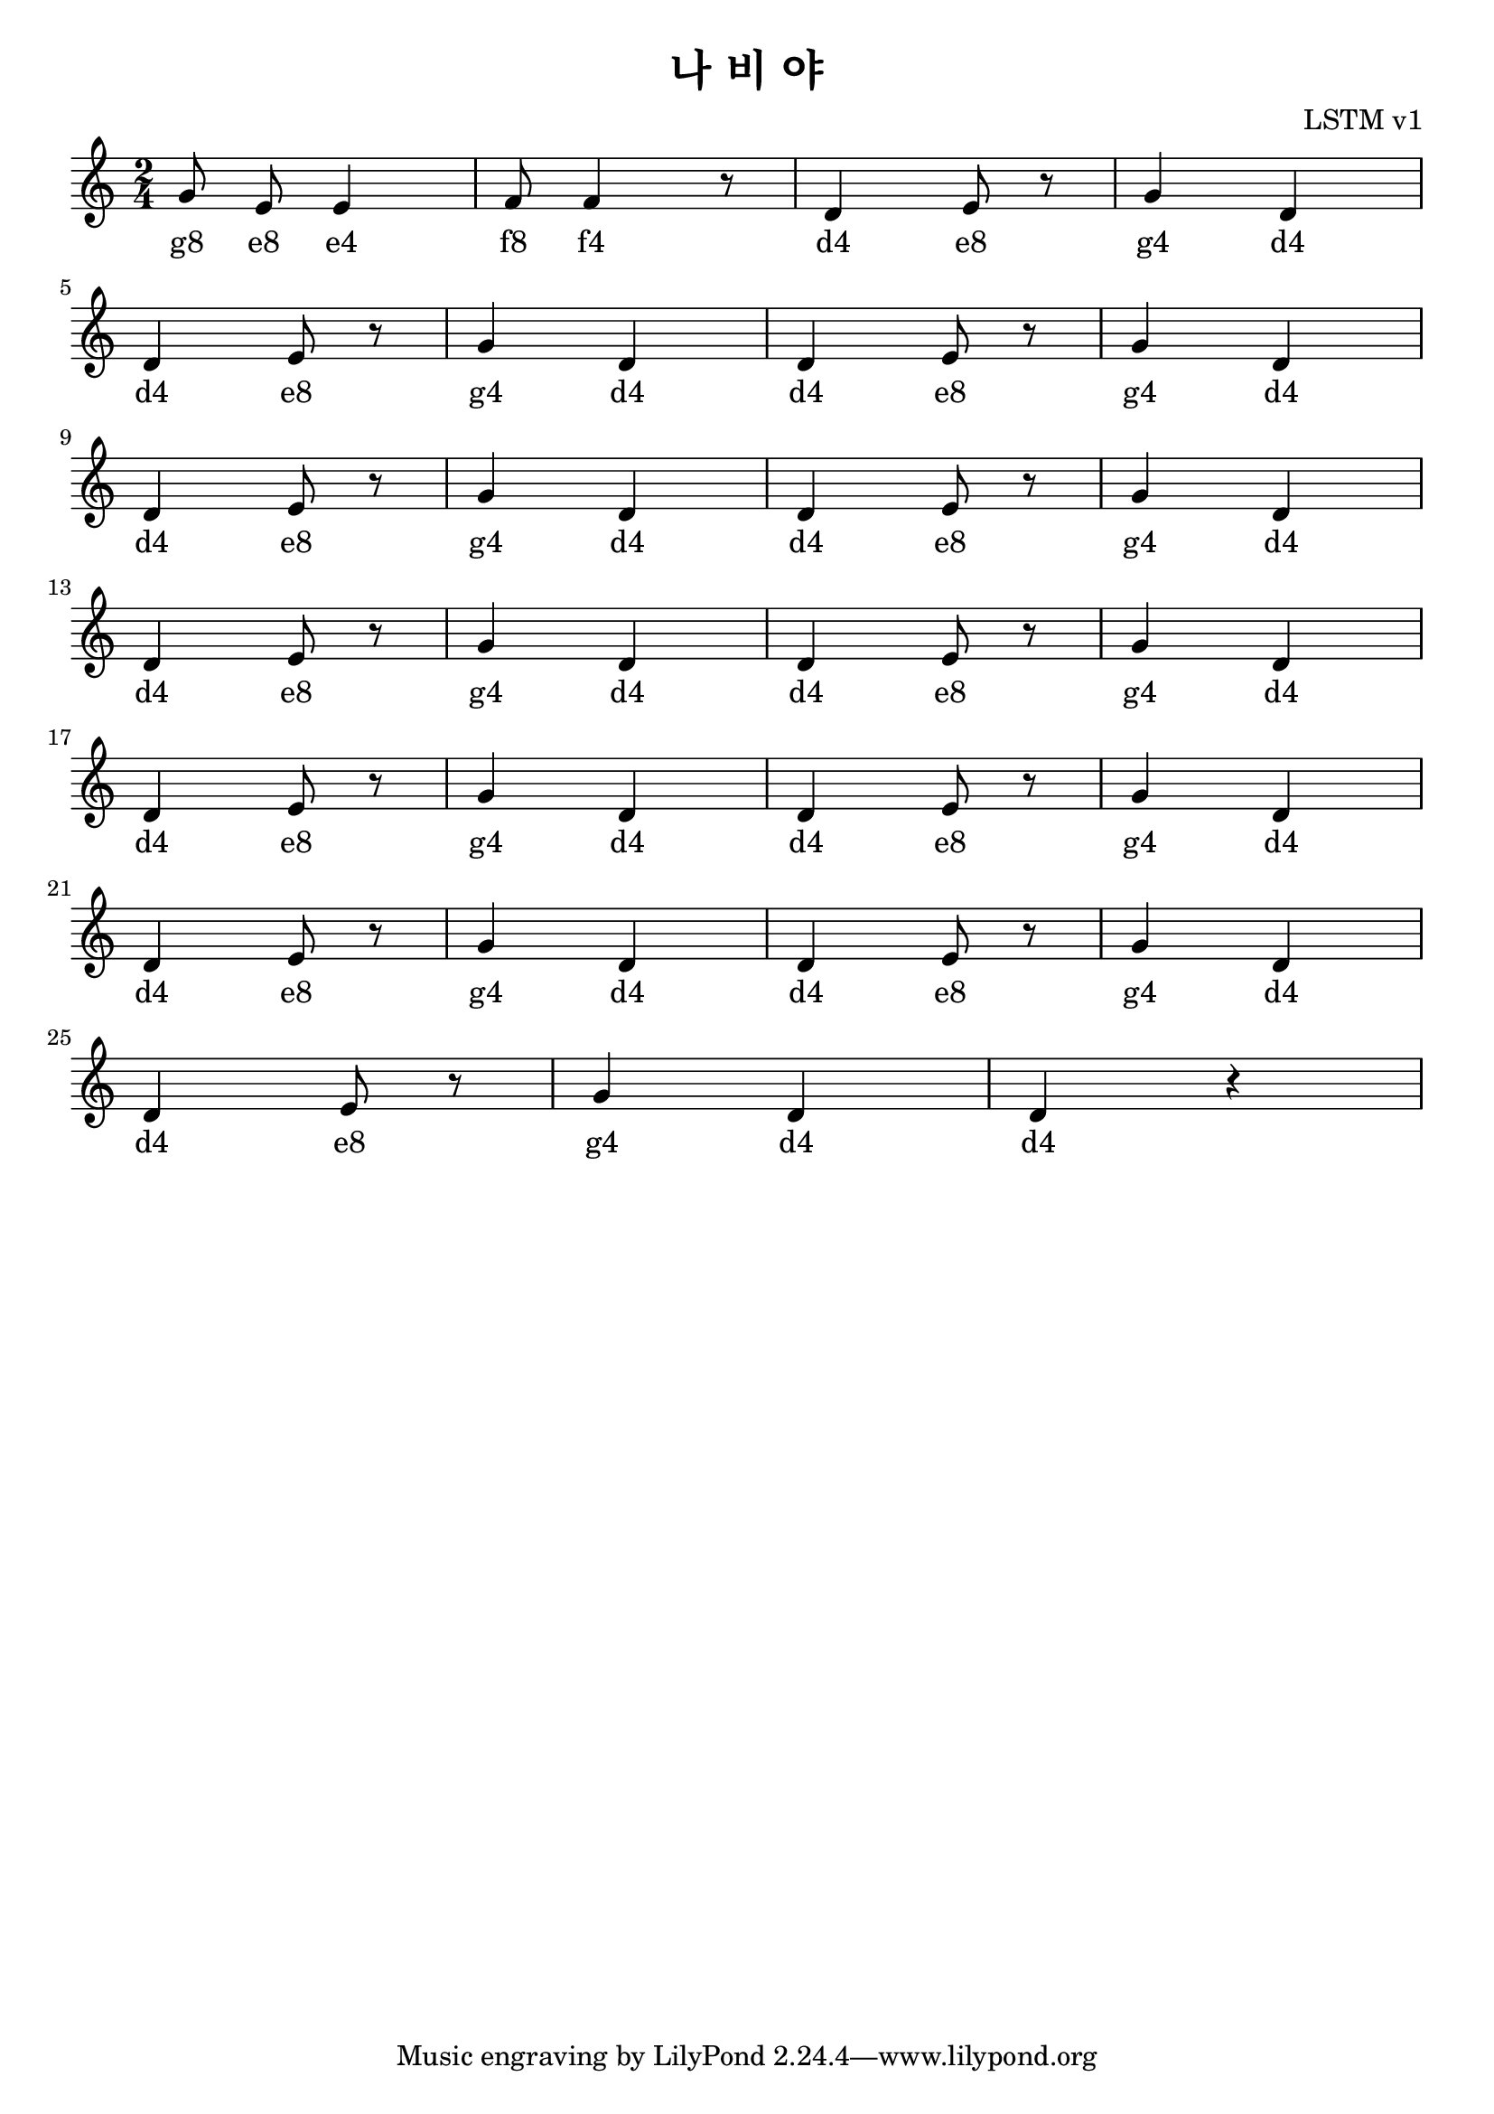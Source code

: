\paper { 
  indent = 0\mm
}

\header{
  title = "나 비 야"
  composer = "LSTM v1"
}

melody = \relative c'' {
\clef treble
\key c \major
\autoBeamOff
\time 2/4

g8 e8 e4 
f8 f4 r8
d4 e8 r8
g4 d4 
\break
d4 e8 r8
g4 d4 
d4 e8 r8
g4 d4 
\break
d4 e8 r8
g4 d4 
d4 e8 r8
g4 d4 
\break
d4 e8 r8
g4 d4
d4 e8 r8
g4 d4 
\break
d4 e8 r8
g4 d4 
d4 e8 r8
g4 d4 
\break
d4 e8 r8
g4 d4 
d4 e8 r8
g4 d4 
\break
d4 e8 r8
g4 d4 
d4 r4
}

\addlyrics {

#"g8" #"e8" #"e4"
#"f8" #"f4"
#"d4" #"e8"
#"g4" #"d4"
#"d4" #"e8"
#"g4" #"d4"
#"d4" #"e8"
#"g4" #"d4"
#"d4" #"e8"
#"g4" #"d4"
#"d4" #"e8"
#"g4" #"d4"
#"d4" #"e8"
#"g4" #"d4"
#"d4" #"e8"
#"g4" #"d4"
#"d4" #"e8"
#"g4" #"d4"
#"d4" #"e8"
#"g4" #"d4"
#"d4" #"e8"
#"g4" #"d4"
#"d4" #"e8"
#"g4" #"d4"
#"d4" #"e8"
#"g4" #"d4"
#"d4"
}

\score {
  \new Staff \melody
  \layout { }
  \midi { }
}

\version "2.18.2"  % necessary for upgrading to future LilyPond versions.